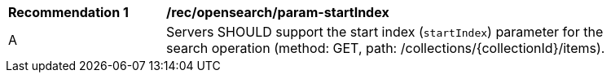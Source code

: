 [[rec_opensearch_param-startIndex]]
[width="90%",cols="2,6a"]
|===
^|*Recommendation {counter:rec-id}* |*/rec/opensearch/param-startIndex*
^|A |Servers SHOULD support the start index (`startIndex`) parameter for the search operation (method: GET, path: /collections/{collectionId}/items).
|===
